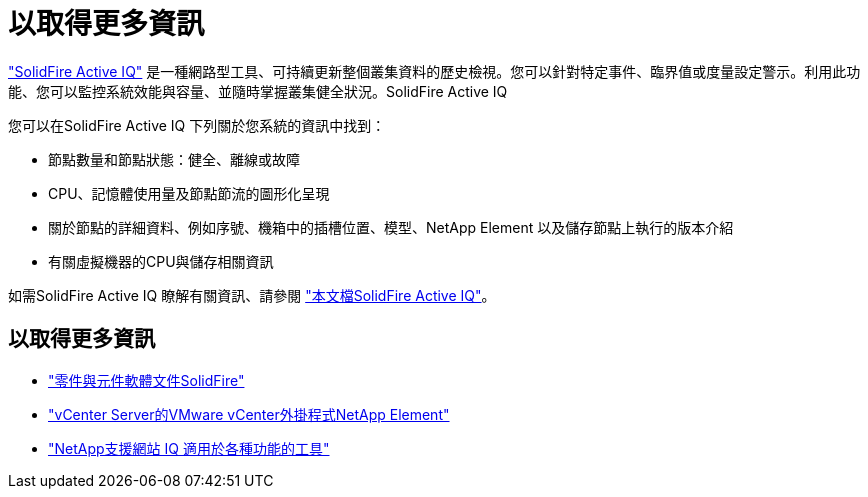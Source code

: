= 以取得更多資訊
:allow-uri-read: 


https://activeiq.solidfire.com["SolidFire Active IQ"^] 是一種網路型工具、可持續更新整個叢集資料的歷史檢視。您可以針對特定事件、臨界值或度量設定警示。利用此功能、您可以監控系統效能與容量、並隨時掌握叢集健全狀況。SolidFire Active IQ

您可以在SolidFire Active IQ 下列關於您系統的資訊中找到：

* 節點數量和節點狀態：健全、離線或故障
* CPU、記憶體使用量及節點節流的圖形化呈現
* 關於節點的詳細資料、例如序號、機箱中的插槽位置、模型、NetApp Element 以及儲存節點上執行的版本介紹
* 有關虛擬機器的CPU與儲存相關資訊


如需SolidFire Active IQ 瞭解有關資訊、請參閱 https://docs.netapp.com/us-en/solidfire-active-iq/index.html["本文檔SolidFire Active IQ"^]。



== 以取得更多資訊

* https://docs.netapp.com/us-en/element-software/index.html["零件與元件軟體文件SolidFire"]
* https://docs.netapp.com/us-en/vcp/index.html["vCenter Server的VMware vCenter外掛程式NetApp Element"^]
* https://mysupport.netapp.com/site/tools/tool-eula/5ddb829ebd393e00015179b2["NetApp支援網站 IQ 適用於各種功能的工具"^]

